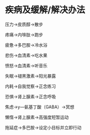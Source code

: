 * 疾病及缓解/解决办法

压力→皮质醇→散步

疼痛→内啡肽→跑步

疲惫→多巴胺→冷水浴

悲伤→血清素→吃水果

愤怒→血清素→听音乐

失眠→褪黑激素→阳光暴露

内耗→自我觉察→正念练习

恐惧→肾上腺素→正念呼吸

焦虑→y—氨基丁酸（GABA）→冥想

懒惰→肾上腺素→高强度短暂运动

拖延症→多巴胺→设定小目标并立即行动
